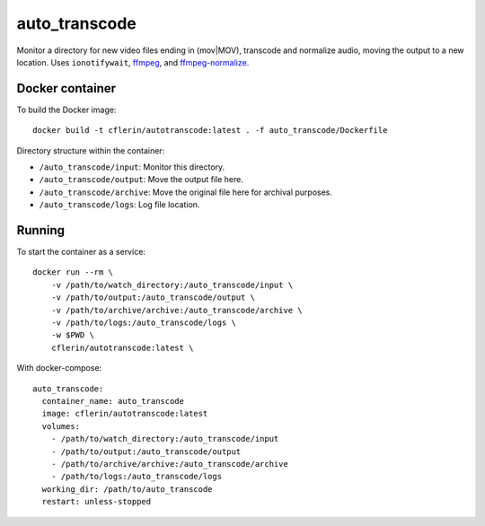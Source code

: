 auto_transcode
**************

Monitor a directory for new video files ending in (mov|MOV), transcode and normalize audio, moving the output to a new location.
Uses ``ionotifywait``,
`ffmpeg <http://ffmpeg.org/>`_,
and
`ffmpeg-normalize <https://github.com/slhck/ffmpeg-normalize>`_.

Docker container
----------------

To build the Docker image::

    docker build -t cflerin/autotranscode:latest . -f auto_transcode/Dockerfile


Directory structure within the container:

- ``/auto_transcode/input``: Monitor this directory.
- ``/auto_transcode/output``: Move the output file here.
- ``/auto_transcode/archive``: Move the original file here for archival purposes.
- ``/auto_transcode/logs``: Log file location.

Running
-------

To start the container as a service::

    docker run --rm \
        -v /path/to/watch_directory:/auto_transcode/input \
        -v /path/to/output:/auto_transcode/output \
        -v /path/to/archive/archive:/auto_transcode/archive \
        -v /path/to/logs:/auto_transcode/logs \
        -w $PWD \
        cflerin/autotranscode:latest \

With docker-compose::

    auto_transcode:
      container_name: auto_transcode
      image: cflerin/autotranscode:latest
      volumes:
        - /path/to/watch_directory:/auto_transcode/input
        - /path/to/output:/auto_transcode/output
        - /path/to/archive/archive:/auto_transcode/archive
        - /path/to/logs:/auto_transcode/logs
      working_dir: /path/to/auto_transcode
      restart: unless-stopped

